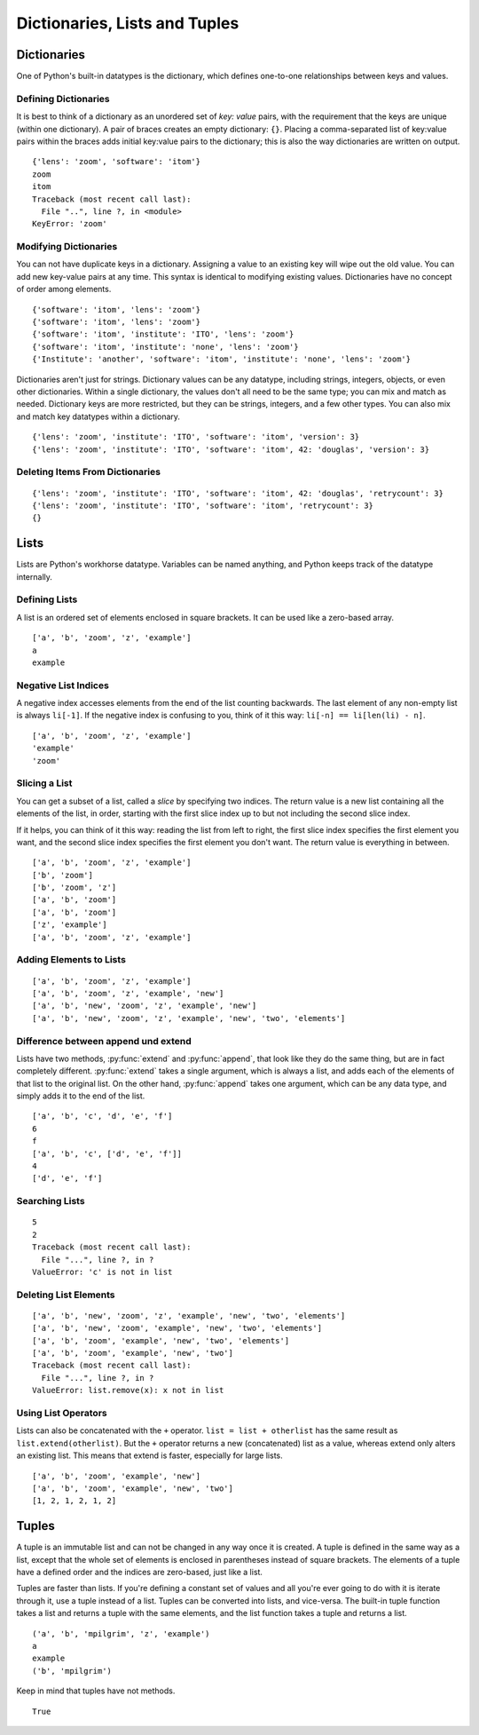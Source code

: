 ﻿.. include:: ../../include/global.inc

Dictionaries, Lists and Tuples
-------------------------------
.. moduleauthor:: PSchau
.. sectionauthor:: PSchau




Dictionaries
^^^^^^^^^^^^^^^^^^^^^^^^^^^^^^^^^^^^^^^^^^^^^^

One of Python's built-in datatypes is the dictionary, which defines one-to-one relationships between keys and values.


Defining Dictionaries
""""""""""""""""""""""""""""""""""""""""""""""

It is best to think of a dictionary as an unordered set of *key: value* pairs, with the requirement that the keys are unique (within one dictionary). A pair of braces creates an empty dictionary: ``{}``. Placing a comma-separated list of key:value pairs within the braces adds initial key:value pairs to the dictionary; this is also the way dictionaries are written on output.

.. code-block:: python
    :linenos:

    d = {"lens":"zoom", "software":"itom"}
    print(d)
    
    # 'lens' is a key and its associated value is 'zoom'. It can be referenced by d["lens"].
    print(d["lens"])
    
    # 'software' is a key and its associated value is 'itom'. It can be referenced by d["software"].
    print(d["software"])
    
    # You can get values by key, but you can't get keys by value.
    # So d["lens"] is 'zoom', but d["zoom"] raises an exception, because 'zoom' is not a key.
    print(d["zoom"])

::

    {'lens': 'zoom', 'software': 'itom'}
    zoom
    itom
    Traceback (most recent call last):
      File "..", line ?, in <module>
    KeyError: 'zoom'


Modifying Dictionaries
""""""""""""""""""""""""""""""""""""""""""""""

You can not have duplicate keys in a dictionary. Assigning a value to an existing key will wipe out the old value. You can add new key-value pairs at any time. This syntax is identical to modifying existing values. Dictionaries have no concept of order among elements.

.. code-block:: python
    :linenos:

    d = {"lens":"zoom", "software":"itom"}
    print(d)
    
    d["software"] = "itom"
    print(d)
    
    d["institute"] = "ITO"
    print(d)
    
    # Dictionary keys can be modified. The old value is simply replaced with a new one.
    d["institute"] = "none"
    print(d)
    
    # Dictionary keys are case-sensitive. Here, a new key-value pair will be created.
    d["Institute"] = "another"
    print(d)

::

    {'software': 'itom', 'lens': 'zoom'}
    {'software': 'itom', 'lens': 'zoom'}
    {'software': 'itom', 'institute': 'ITO', 'lens': 'zoom'}
    {'software': 'itom', 'institute': 'none', 'lens': 'zoom'}
    {'Institute': 'another', 'software': 'itom', 'institute': 'none', 'lens': 'zoom'}

Dictionaries aren't just for strings. Dictionary values can be any datatype, including strings, integers, objects, or even other dictionaries. Within a single dictionary, the values don't all need to be the same type; you can mix and match as needed. Dictionary keys are more restricted, but they can be strings, integers, and a few other types. You can also mix and match key datatypes within a dictionary.

.. code-block:: python
    :linenos:

    d = {'lens': 'zoom', 'institute': 'ITO', 'software': 'itom'}
    print(d)
    
    d["version"] = 3
    print(d)
    
    d[42] = "douglas"
    print(d)

::

    {'lens': 'zoom', 'institute': 'ITO', 'software': 'itom', 'version': 3}
    {'lens': 'zoom', 'institute': 'ITO', 'software': 'itom', 42: 'douglas', 'version': 3}


Deleting Items From Dictionaries
""""""""""""""""""""""""""""""""""""""""""""""



.. code-block:: python
    :linenos:
    
    d = {'lens': 'zoom', 'institute': 'ITO', 'software': 'itom', 42: 'douglas', 'retrycount': 3}
    print(d)
    
    # delete individual items from a dictionary by key
    del d[42]
    print(d)
    
    # delete all items from a dictionary
    # Note that the set of empty curly braces in the output signifies a dictionary without any items.
    d.clear()
    print(d)

::

    {'lens': 'zoom', 'institute': 'ITO', 'software': 'itom', 42: 'douglas', 'retrycount': 3}
    {'lens': 'zoom', 'institute': 'ITO', 'software': 'itom', 'retrycount': 3}
    {}


Lists
^^^^^^^^^^^^^^^^^^^^^^^^^^^^^^^^^^^^^^^^^^^^^^

Lists are Python's workhorse datatype. Variables can be named anything, and Python keeps track of the datatype internally. 


Defining Lists
""""""""""""""""""""""""""""""""""""""""""""""

A list is an ordered set of elements enclosed in square brackets. It can be used like a zero-based array.

.. code-block:: python
    :linenos:

    # A list of five elements is defined. Note that they retain their original order.
    li = ["a", "b", "zoom", "z", "example"]
    print(li)
    
    # The first element of any non-empty list is always li[0]
    print(li[0])
    
    # The last element of this five-element list is li[4].
    print(li[4])

::

    ['a', 'b', 'zoom', 'z', 'example']
    a
    example


Negative List Indices
""""""""""""""""""""""""""""""""""""""""""""""

A negative index accesses elements from the end of the list counting backwards. The last element of any non-empty list is always ``li[-1]``. If the negative index is confusing to you, think of it this way: ``li[-n] == li[len(li) - n]``.

.. code-block:: python
    :linenos:

    li = ["a", "b", "zoom", "z", "example"] 
    print(li)
    print(li[-1])
    
    # In this list, li[-3] == li[5 - 3] == li[2]
    print(li[-3])

::

    ['a', 'b', 'zoom', 'z', 'example']
    'example'
    'zoom'


Slicing a List
""""""""""""""""""""""""""""""""""""""""""""""

You can get a subset of a list, called a `slice` by specifying two indices. The return value is a new list containing all the elements of the list, in order, starting with the first slice index up to but not including the second slice index.

If it helps, you can think of it this way: reading the list from left to right, the first slice index specifies the first element you want, and the second slice index specifies the first element you don't want. The return value is everything in between.

.. code-block:: python
    :linenos:

    li = ["a", "b", "zoom", "z", "example"] 
    print(li)
    
    # A slice of li[1] up to but not including li[3] will be created
    print(li[1:3])
    
    # Slicing works if one or both of the slice indices is negative.
    print(li[1:-1])
    
    # Lists are zero-based, so li[0:3] returns the first three elements of the list, starting at li[0], up to but not including li[3].
    print(li[0:3])
    
    # If the left slice index is 0, you can leave it out, and 0 is implied. So li[:3] is the same as li[0:3]
    print(li[:3])
    
    # Similarly, if the right slice index is the length of the list, you can leave it out. So li[3:] is the same as li[3:5], because this list has five elements.
    print(li[3:])
    
    # If both slice indices are left out, all elements of the list are included.
    # li[:] is shorthand for making a complete copy of a list.
    print(li[:])

::

    ['a', 'b', 'zoom', 'z', 'example']
    ['b', 'zoom']
    ['b', 'zoom', 'z']
    ['a', 'b', 'zoom']
    ['a', 'b', 'zoom']
    ['z', 'example']
    ['a', 'b', 'zoom', 'z', 'example']


Adding Elements to Lists
""""""""""""""""""""""""""""""""""""""""""""""



.. code-block:: python
    :linenos:

    li = ["a", "b", "zoom", "z", "example"] 
    print(li)
    
    # Single elements can be added to the end of the list with append
    li.append("new")
    print(li)
    
    # insert inserts a single element into a list. The numeric argument is the index of the first element that gets bumped out of position.
    li.insert(2, "new")
    print(li)
    
    # Lists can be concatenated with extend. Note that you do not call extend with multiple arguments; you call it with one argument, a list. In this case, that list has two elements.
    li.extend(["two", "elements"])
    print(li)

::

    ['a', 'b', 'zoom', 'z', 'example']
    ['a', 'b', 'zoom', 'z', 'example', 'new']
    ['a', 'b', 'new', 'zoom', 'z', 'example', 'new']
    ['a', 'b', 'new', 'zoom', 'z', 'example', 'new', 'two', 'elements']    


Difference between append und extend
""""""""""""""""""""""""""""""""""""""""""""""

Lists have two methods, :py:func:`extend` and :py:func:`append`, that look like they do the same thing, but are in fact completely different. :py:func:`extend` takes a single argument, which is always a list, and adds each of the elements of that list to the original list. On the other hand, :py:func:`append` takes one argument, which can be any data type, and simply adds it to the end of the list.

.. code-block:: python
    :linenos:

    # extend method
    li = ['a', 'b', 'c']
    
    # li is extended with a list of another three elements ('d', 'e', and 'f'), so you now have a list of six elements.
    li.extend(['d', 'e', 'f']) 
    print(li)
    print(len(li))
    print(li[-1])
    
    #append method
    li = ['a', 'b', 'c']
    
    # append method is called with a single argument, which is a list of three elements
    # Now the list contains four elements because the last element appended is itself a list. Lists can contain any type of data, including other lists.
    li.append(['d', 'e', 'f']) 
    print(li)
    print(len(li))
    print(li[-1])

::

    ['a', 'b', 'c', 'd', 'e', 'f']
    6
    f
    ['a', 'b', 'c', ['d', 'e', 'f']]
    4
    ['d', 'e', 'f']


Searching Lists
""""""""""""""""""""""""""""""""""""""""""""""



.. code-block:: python
    :linenos:

    li = ['a', 'b', 'new', 'zoom', 'z', 'example', 'new', 'two', 'elements']
    print(li)

    # index finds (only) the first occurrence of a value in the list and returns the index
    print(li.index("example"))
    print(li.index("new"))
    
    # If the value is not found in the list, Python raises an exception.
    # To test whether a value is in the list, use in, which returns True if the value is found or False if it is not.
    print(li.index("c"))

::

    5
    2
    Traceback (most recent call last):
      File "...", line ?, in ?
    ValueError: 'c' is not in list


Deleting List Elements
""""""""""""""""""""""""""""""""""""""""""""""



.. code-block:: python
    :linenos:

    li = ['a', 'b', 'new', 'zoom', 'z', 'example', 'new', 'two', 'elements']
    print(li)
    
    # remove (only) the first occurrence of a value from a list.
    li.remove("z")
    print(li)
    
    # removes only the first occurrence of a value
    li.remove("new")
    print(li)
    
    # pop removes the last element of the list, and it returns the value that it removed
    li.pop()
    print(li)
    
    # If the value is not found in the list, Python raises an exception.
    li.remove("c")

::

    ['a', 'b', 'new', 'zoom', 'z', 'example', 'new', 'two', 'elements']
    ['a', 'b', 'new', 'zoom', 'example', 'new', 'two', 'elements']
    ['a', 'b', 'zoom', 'example', 'new', 'two', 'elements']
    ['a', 'b', 'zoom', 'example', 'new', 'two']
    Traceback (most recent call last):
      File "...", line ?, in ?
    ValueError: list.remove(x): x not in list


Using List Operators
""""""""""""""""""""""""""""""""""""""""""""""

Lists can also be concatenated with the ``+`` operator. ``list = list + otherlist`` has the same result as ``list.extend(otherlist)``. But the ``+`` operator returns a new (concatenated) list as a value, whereas extend only alters an existing list. This means that extend is faster, especially for large lists.
   
.. code-block:: python
    :linenos:

    li = ['a', 'b', 'zoom']
    li = li + ['example', 'new']
    print(li)
    
    # li += ['two'] is equivalent to li.extend(['two'])
    li += ['two']
    print(li)
    
    # The * operator works on lists as a repeater: li = [1, 2] * 3 is equivalent to li = [1, 2] + [1, 2] + [1, 2], which concatenates three lists into one.
    li = [1, 2] * 3
    print(li)

::

    ['a', 'b', 'zoom', 'example', 'new']
    ['a', 'b', 'zoom', 'example', 'new', 'two']
    [1, 2, 1, 2, 1, 2]


Tuples
^^^^^^^^^^^^^^^^^^^^^^^^^^^^^^^^^^^^^^^^^^^^^^

A tuple is an immutable list and can not be changed in any way once it is created. A tuple is defined in the same way as a list, except that the whole set of elements is enclosed in parentheses instead of square brackets. The elements of a tuple have a defined order and the indices are zero-based, just like a list.

Tuples are faster than lists. If you're defining a constant set of values and all you're ever going to do with it is iterate through it, use a tuple instead of a list. Tuples can be converted into lists, and vice-versa. The built-in tuple function takes a list and returns a tuple with the same elements, and the list function takes a tuple and returns a list.

.. code-block:: python
    :linenos:

    t = ("a", "b", "mpilgrim", "z", "example")
    print(t)
    
    # The first element of a non-empty tuple is always t[0]
    print(t[0])
    
    # Negative indices count from the end of the tuple, just as with a list.
    print(t[-1])
    
    # Slicing works too, just like a list.
    print(t[1:3])

::

    ('a', 'b', 'mpilgrim', 'z', 'example')
    a
    example
    ('b', 'mpilgrim')

Keep in mind that tuples have not methods. 

.. code-block:: python
    :linenos:

    t = ('a', 'b', 'mpilgrim', 'z', 'example')
    
    # all following examples cause errors
    # t.append("new")
    # t.remove("z")
    # t.index("example")
    
    # You can use "in" to see if an element exists in the tuple.
    "z" in t

::

    True